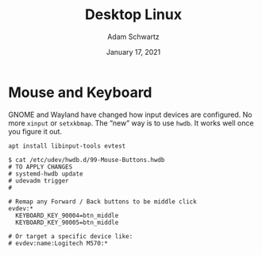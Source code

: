 #+TITLE: Desktop Linux
#+AUTHOR: Adam Schwartz
#+DATE: January 17, 2021
#+OPTIONS: ':true *:true toc:nil num:nil ^:nil

* Mouse and Keyboard
GNOME and Wayland have changed how input devices are configured. No
more ~xinput~ or ~setxkbmap~. The "new" way is to use ~hwdb~. It works
well once you figure it out.

#+BEGIN_SRC text
apt install libinput-tools evtest
#+END_SRC

#+BEGIN_SRC text
$ cat /etc/udev/hwdb.d/99-Mouse-Buttons.hwdb
# TO APPLY CHANGES
# systemd-hwdb update
# udevadm trigger
#

# Remap any Forward / Back buttons to be middle click
evdev:*
  KEYBOARD_KEY_90004=btn_middle
  KEYBOARD_KEY_90005=btn_middle

# Or target a specific device like:
# evdev:name:Logitech M570:*

#+END_SRC
